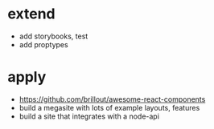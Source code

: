 * extend
- add storybooks, test 
- add proptypes

* apply
- https://github.com/brillout/awesome-react-components
- build a megasite with lots of example layouts, features
- build a site that integrates with a node-api
